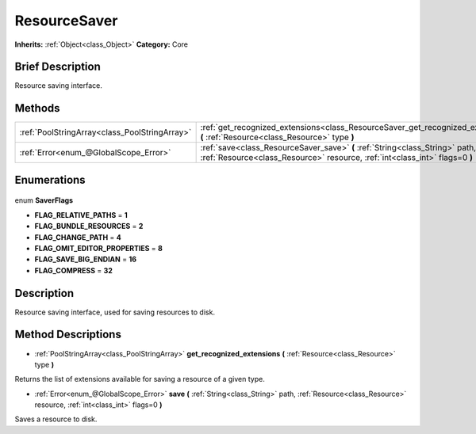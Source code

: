 .. Generated automatically by doc/tools/makerst.py in Godot's source tree.
.. DO NOT EDIT THIS FILE, but the ResourceSaver.xml source instead.
.. The source is found in doc/classes or modules/<name>/doc_classes.

.. _class_ResourceSaver:

ResourceSaver
=============

**Inherits:** :ref:`Object<class_Object>`
**Category:** Core

Brief Description
-----------------

Resource saving interface.

Methods
-------

+------------------------------------------------+-------------------------------------------------------------------------------------------------------------------------------------------------------------+
| :ref:`PoolStringArray<class_PoolStringArray>`  | :ref:`get_recognized_extensions<class_ResourceSaver_get_recognized_extensions>` **(** :ref:`Resource<class_Resource>` type **)**                            |
+------------------------------------------------+-------------------------------------------------------------------------------------------------------------------------------------------------------------+
| :ref:`Error<enum_@GlobalScope_Error>`          | :ref:`save<class_ResourceSaver_save>` **(** :ref:`String<class_String>` path, :ref:`Resource<class_Resource>` resource, :ref:`int<class_int>` flags=0 **)** |
+------------------------------------------------+-------------------------------------------------------------------------------------------------------------------------------------------------------------+

Enumerations
------------

  .. _enum_ResourceSaver_SaverFlags:

enum **SaverFlags**

- **FLAG_RELATIVE_PATHS** = **1**
- **FLAG_BUNDLE_RESOURCES** = **2**
- **FLAG_CHANGE_PATH** = **4**
- **FLAG_OMIT_EDITOR_PROPERTIES** = **8**
- **FLAG_SAVE_BIG_ENDIAN** = **16**
- **FLAG_COMPRESS** = **32**


Description
-----------

Resource saving interface, used for saving resources to disk.

Method Descriptions
-------------------

.. _class_ResourceSaver_get_recognized_extensions:

- :ref:`PoolStringArray<class_PoolStringArray>` **get_recognized_extensions** **(** :ref:`Resource<class_Resource>` type **)**

Returns the list of extensions available for saving a resource of a given type.

.. _class_ResourceSaver_save:

- :ref:`Error<enum_@GlobalScope_Error>` **save** **(** :ref:`String<class_String>` path, :ref:`Resource<class_Resource>` resource, :ref:`int<class_int>` flags=0 **)**

Saves a resource to disk.


